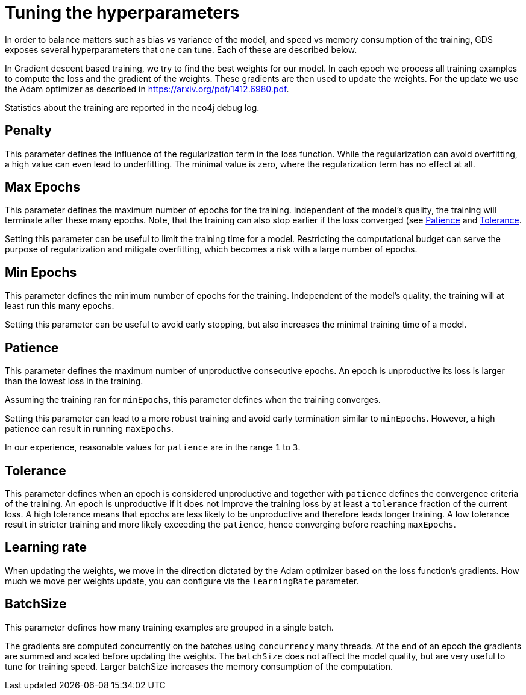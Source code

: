 = Tuning the hyperparameters

In order to balance matters such as bias vs variance of the model, and speed vs memory consumption of the training, GDS exposes several hyperparameters that one can tune.
Each of these are described below.

In Gradient descent based training, we try to find the best weights for our model.
In each epoch we process all training examples to compute the loss and the gradient of the weights.
These gradients are then used to update the weights.
For the update we use the Adam optimizer as described in https://arxiv.org/pdf/1412.6980.pdf.

Statistics about the training are reported in the neo4j debug log.


== Penalty

This parameter defines the influence of the regularization term in the loss function.
While the regularization can avoid overfitting, a high value can even lead to underfitting.
The minimal value is zero, where the regularization term has no effect at all.


== Max Epochs

This parameter defines the maximum number of epochs for the training.
Independent of the model's quality, the training will terminate after these many epochs.
Note, that the training can also stop earlier if the loss converged (see <<_patience>> and <<_tolerance>>.

Setting this parameter can be useful to limit the training time for a model.
Restricting the computational budget can serve the purpose of regularization and mitigate overfitting, which becomes a risk with a large number of epochs.


== Min Epochs

This parameter defines the minimum number of epochs for the training.
Independent of the model's quality, the training will at least run this many epochs.

Setting this parameter can be useful to avoid early stopping, but also increases the minimal training time of a model.


== Patience

This parameter defines the maximum number of unproductive consecutive epochs.
An epoch is unproductive its loss is larger than the lowest loss in the training.

Assuming the training ran for `minEpochs`, this parameter defines when the training converges.


Setting this parameter can lead to a more robust training and avoid early termination similar to `minEpochs`.
However, a high patience can result in running `maxEpochs`.

In our experience, reasonable values for `patience` are in the range `1` to `3`.


== Tolerance

This parameter defines when an epoch is considered unproductive and together with `patience` defines the convergence criteria of the training.
An epoch is unproductive if it does not improve the training loss by at least a `tolerance` fraction of the current loss.
A high tolerance means that epochs are less likely to be unproductive and therefore leads longer training.
A low tolerance result in stricter training and more likely exceeding the `patience`, hence converging before reaching `maxEpochs`.


== Learning rate

When updating the weights, we move in the direction dictated by the Adam optimizer based on the loss function's gradients.
How much we move per weights update, you can configure via the `learningRate` parameter.


== BatchSize

This parameter defines how many training examples are grouped in a single batch.

The gradients are computed concurrently on the batches using `concurrency` many threads.
At the end of an epoch the gradients are summed and scaled before updating the weights.
The `batchSize` does not affect the model quality, but are very useful to tune for training speed.
Larger batchSize increases the memory consumption of the computation.
